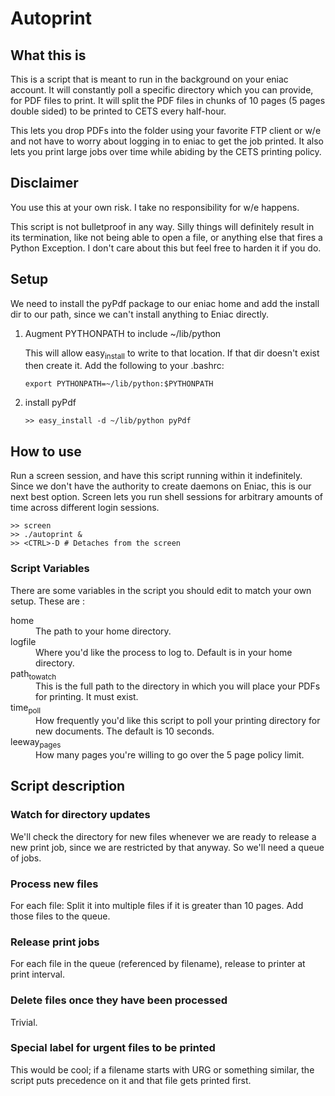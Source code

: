 * Autoprint

** What this is
   This is a script that is meant to run in the background on your
   eniac account. It will constantly poll a specific directory which
   you can provide, for PDF files to print. It will split the PDF
   files in chunks of 10 pages (5 pages double sided) to be printed to
   CETS every half-hour. 
   
   This lets you drop PDFs into the folder using your favorite FTP
   client or w/e and not have to worry about logging in to eniac to
   get the job printed. It also lets you print large jobs over time
   while abiding by the CETS printing policy. 

** Disclaimer
   You use this at your own risk. I take no responsibility for w/e
   happens. 

   This script is not bulletproof in any way. Silly things will
   definitely result in its termination, like not being able to open a
   file, or anything else that fires a Python Exception. I don't care
   about this but feel free to harden it if you do.

** Setup
   We need to install the pyPdf package to our eniac home and add the
   install dir to our path, since we can't install anything to Eniac directly.

   1. Augment PYTHONPATH to include ~/lib/python
      
      This will allow easy_install to write to that location. If that
      dir doesn't exist then create it. Add the following to your .bashrc:

      #+begin_src shell
      export PYTHONPATH=~/lib/python:$PYTHONPATH
      #+end_src

   2. install pyPdf

      #+begin_src shell
      >> easy_install -d ~/lib/python pyPdf
      #+end_src

** How to use

   Run a screen session, and have this script running within it
   indefinitely. Since we don't have the authority to create daemons on
   Eniac, this is our next best option. Screen lets you run shell
   sessions for arbitrary amounts of time across different login
   sessions. 

   #+begin_src shell
   >> screen
   >> ./autoprint &
   >> <CTRL>-D # Detaches from the screen
   #+end_src

*** Script Variables
    
    There are some variables in the script you should edit to match
    your own setup. These are : 

    - home :: The path to your home directory.
    - logfile :: Where you'd like the process to log to. Default is in
                 your home directory.
    - path_to_watch :: This is the full path to the directory in which
                       you will place your PDFs for printing. It must
                       exist.
    - time_poll :: How frequently you'd like this script to poll your
                   printing directory for new documents. The default is
                   10 seconds.
    - leeway_pages :: How many pages you're willing to go over the 5
                      page policy limit. 

** Script description

*** Watch for directory updates
    We'll check the directory for new files whenever we are ready to
    release a new print job, since we are restricted by that anyway.
    So we'll need a queue of jobs. 

*** Process new files
    For each file: 
      Split it into multiple files if it is greater than 10 pages.
      Add those files to the queue.

*** Release print jobs
    For each file in the queue (referenced by filename), release to
    printer at print interval. 

*** Delete files once they have been processed
    Trivial.

*** Special label for urgent files to be printed
    This would be cool; if a filename starts with URG or something
    similar, the script puts precedence on it and that file gets
    printed first. 
